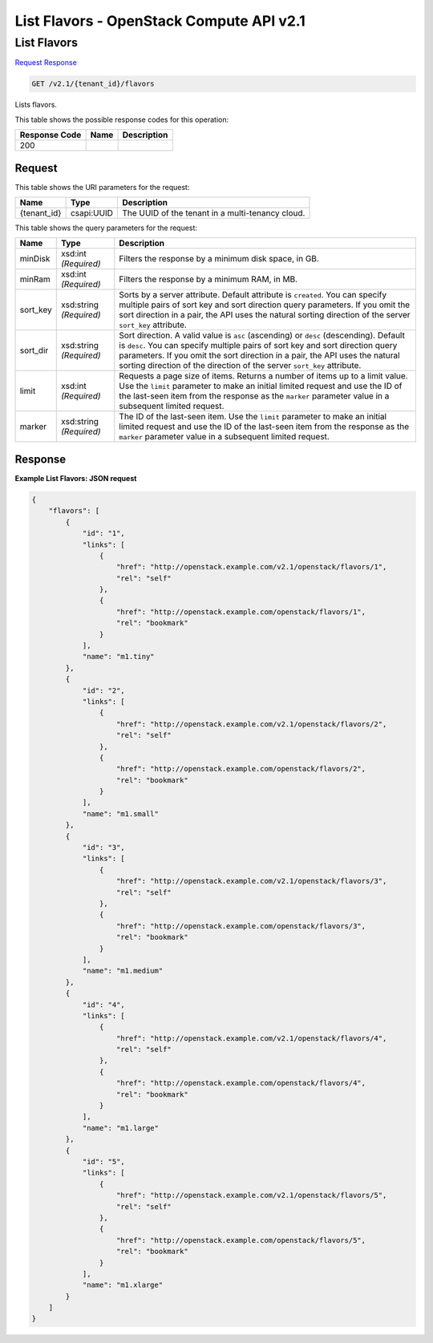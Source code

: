 =============================================================================
List Flavors -  OpenStack Compute API v2.1
=============================================================================

List Flavors
~~~~~~~~~~~~~~~~~~~~~~~~~

`Request <GET_list_flavors_v2.1_tenant_id_flavors.rst#request>`__
`Response <GET_list_flavors_v2.1_tenant_id_flavors.rst#response>`__

.. code-block:: javascript

    GET /v2.1/{tenant_id}/flavors

Lists flavors.



This table shows the possible response codes for this operation:


+--------------------------+-------------------------+-------------------------+
|Response Code             |Name                     |Description              |
+==========================+=========================+=========================+
|200                       |                         |                         |
+--------------------------+-------------------------+-------------------------+


Request
^^^^^^^^^^^^^^^^^

This table shows the URI parameters for the request:

+--------------------------+-------------------------+-------------------------+
|Name                      |Type                     |Description              |
+==========================+=========================+=========================+
|{tenant_id}               |csapi:UUID               |The UUID of the tenant   |
|                          |                         |in a multi-tenancy cloud.|
+--------------------------+-------------------------+-------------------------+



This table shows the query parameters for the request:

+--------------------------+-------------------------+-------------------------+
|Name                      |Type                     |Description              |
+==========================+=========================+=========================+
|minDisk                   |xsd:int *(Required)*     |Filters the response by  |
|                          |                         |a minimum disk space, in |
|                          |                         |GB.                      |
+--------------------------+-------------------------+-------------------------+
|minRam                    |xsd:int *(Required)*     |Filters the response by  |
|                          |                         |a minimum RAM, in MB.    |
+--------------------------+-------------------------+-------------------------+
|sort_key                  |xsd:string *(Required)*  |Sorts by a server        |
|                          |                         |attribute. Default       |
|                          |                         |attribute is             |
|                          |                         |``created``. You can     |
|                          |                         |specify multiple pairs   |
|                          |                         |of sort key and sort     |
|                          |                         |direction query          |
|                          |                         |parameters. If you omit  |
|                          |                         |the sort direction in a  |
|                          |                         |pair, the API uses the   |
|                          |                         |natural sorting          |
|                          |                         |direction of the server  |
|                          |                         |``sort_key`` attribute.  |
+--------------------------+-------------------------+-------------------------+
|sort_dir                  |xsd:string *(Required)*  |Sort direction. A valid  |
|                          |                         |value is ``asc``         |
|                          |                         |(ascending) or ``desc``  |
|                          |                         |(descending). Default is |
|                          |                         |``desc``. You can        |
|                          |                         |specify multiple pairs   |
|                          |                         |of sort key and sort     |
|                          |                         |direction query          |
|                          |                         |parameters. If you omit  |
|                          |                         |the sort direction in a  |
|                          |                         |pair, the API uses the   |
|                          |                         |natural sorting          |
|                          |                         |direction of the         |
|                          |                         |direction of the server  |
|                          |                         |``sort_key`` attribute.  |
+--------------------------+-------------------------+-------------------------+
|limit                     |xsd:int *(Required)*     |Requests a page size of  |
|                          |                         |items. Returns a number  |
|                          |                         |of items up to a limit   |
|                          |                         |value. Use the ``limit`` |
|                          |                         |parameter to make an     |
|                          |                         |initial limited request  |
|                          |                         |and use the ID of the    |
|                          |                         |last-seen item from the  |
|                          |                         |response as the          |
|                          |                         |``marker`` parameter     |
|                          |                         |value in a subsequent    |
|                          |                         |limited request.         |
+--------------------------+-------------------------+-------------------------+
|marker                    |xsd:string *(Required)*  |The ID of the last-seen  |
|                          |                         |item. Use the ``limit``  |
|                          |                         |parameter to make an     |
|                          |                         |initial limited request  |
|                          |                         |and use the ID of the    |
|                          |                         |last-seen item from the  |
|                          |                         |response as the          |
|                          |                         |``marker`` parameter     |
|                          |                         |value in a subsequent    |
|                          |                         |limited request.         |
+--------------------------+-------------------------+-------------------------+







Response
^^^^^^^^^^^^^^^^^^





**Example List Flavors: JSON request**


.. code::

    {
        "flavors": [
            {
                "id": "1",
                "links": [
                    {
                        "href": "http://openstack.example.com/v2.1/openstack/flavors/1",
                        "rel": "self"
                    },
                    {
                        "href": "http://openstack.example.com/openstack/flavors/1",
                        "rel": "bookmark"
                    }
                ],
                "name": "m1.tiny"
            },
            {
                "id": "2",
                "links": [
                    {
                        "href": "http://openstack.example.com/v2.1/openstack/flavors/2",
                        "rel": "self"
                    },
                    {
                        "href": "http://openstack.example.com/openstack/flavors/2",
                        "rel": "bookmark"
                    }
                ],
                "name": "m1.small"
            },
            {
                "id": "3",
                "links": [
                    {
                        "href": "http://openstack.example.com/v2.1/openstack/flavors/3",
                        "rel": "self"
                    },
                    {
                        "href": "http://openstack.example.com/openstack/flavors/3",
                        "rel": "bookmark"
                    }
                ],
                "name": "m1.medium"
            },
            {
                "id": "4",
                "links": [
                    {
                        "href": "http://openstack.example.com/v2.1/openstack/flavors/4",
                        "rel": "self"
                    },
                    {
                        "href": "http://openstack.example.com/openstack/flavors/4",
                        "rel": "bookmark"
                    }
                ],
                "name": "m1.large"
            },
            {
                "id": "5",
                "links": [
                    {
                        "href": "http://openstack.example.com/v2.1/openstack/flavors/5",
                        "rel": "self"
                    },
                    {
                        "href": "http://openstack.example.com/openstack/flavors/5",
                        "rel": "bookmark"
                    }
                ],
                "name": "m1.xlarge"
            }
        ]
    }
    

